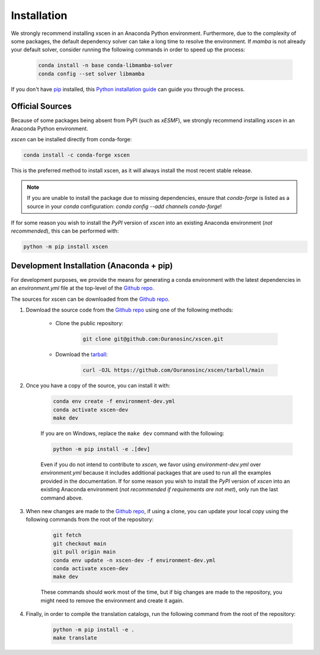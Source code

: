 ============
Installation
============

We strongly recommend installing xscen in an Anaconda Python environment.
Furthermore, due to the complexity of some packages, the default dependency solver can take a long time to resolve the environment.
If `mamba` is not already your default solver, consider running the following commands in order to speed up the process:

    .. code-block:: console

        conda install -n base conda-libmamba-solver
        conda config --set solver libmamba

If you don't have `pip`_ installed, this `Python installation guide`_ can guide you through the process.

.. _pip: https://pip.pypa.io
.. _Python installation guide: http://docs.python-guide.org/en/latest/starting/installation/

Official Sources
----------------

Because of some packages being absent from PyPI (such as `xESMF`), we strongly recommend installing `xscen` in an Anaconda Python environment.

`xscen` can be installed directly from conda-forge:

.. code-block:: console

    conda install -c conda-forge xscen

This is the preferred method to install xscen, as it will always install the most recent stable release.

.. note::

    If you are unable to install the package due to missing dependencies, ensure that `conda-forge` is listed as a source in your `conda` configuration: `conda config --add channels conda-forge`!

If for some reason you wish to install the `PyPI` version of `xscen` into an existing Anaconda environment (*not recommended*), this can be performed with:

.. code-block:: console

    python -m pip install xscen

Development Installation (Anaconda + pip)
-----------------------------------------

For development purposes, we provide the means for generating a conda environment with the latest dependencies in an `environment.yml` file at the top-level of the `Github repo <https://github.com/Ouranosinc/xscen>`_.

The sources for xscen can be downloaded from the `Github repo`_.

#. Download the source code from the `Github repo`_ using one of the following methods:

    * Clone the public repository:

        .. code-block:: console

            git clone git@github.com:Ouranosinc/xscen.git

    * Download the `tarball <https://github.com/Ouranosinc/xscen/tarball/main>`_:

        .. code-block:: console

            curl -OJL https://github.com/Ouranosinc/xscen/tarball/main

#. Once you have a copy of the source, you can install it with:

    .. code-block:: console

        conda env create -f environment-dev.yml
        conda activate xscen-dev
        make dev

    If you are on Windows, replace the ``make dev`` command with the following:

    .. code-block:: console

        python -m pip install -e .[dev]

    Even if you do not intend to contribute to `xscen`, we favor using `environment-dev.yml` over `environment.yml` because it includes additional packages that are used to run all the examples provided in the documentation.
    If for some reason you wish to install the `PyPI` version of `xscen` into an existing Anaconda environment (*not recommended if requirements are not met*), only run the last command above.

#. When new changes are made to the `Github repo`_, if using a clone, you can update your local copy using the following commands from the root of the repository:

    .. code-block:: console

        git fetch
        git checkout main
        git pull origin main
        conda env update -n xscen-dev -f environment-dev.yml
        conda activate xscen-dev
        make dev

    These commands should work most of the time, but if big changes are made to the repository, you might need to remove the environment and create it again.

#. Finally, in order to compile the translation catalogs, run the following command from the root of the repository:

    .. code-block:: console

        python -m pip install -e .
        make translate

.. _Github repo: https://github.com/Ouranosinc/xscen
